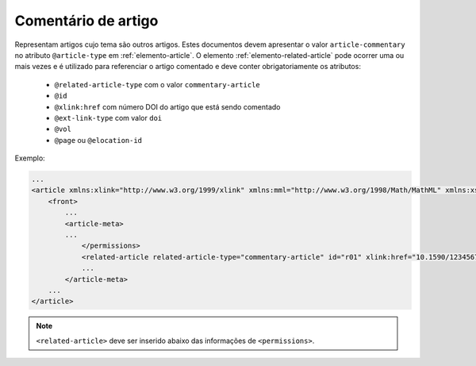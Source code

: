 .. _artigo-comentado:

Comentário de artigo
====================

Representam artigos cujo tema são outros artigos. Estes documentos devem apresentar o valor ``article-commentary`` no atributo ``@article-type`` em :ref:`elemento-article`. O elemento :ref:`elemento-related-article` pode ocorrer uma ou mais vezes e é utilizado para referenciar o artigo comentado e deve conter obrigatoriamente os atributos:


 * ``@related-article-type`` com o valor ``commentary-article``
 * ``@id``
 * ``@xlink:href`` com número DOI do artigo que está sendo comentado
 * ``@ext-link-type`` com valor ``doi``
 * ``@vol``
 * ``@page`` ou ``@elocation-id``


Exemplo:

.. code-block:: xml

    ...
    <article xmlns:xlink="http://www.w3.org/1999/xlink" xmlns:mml="http://www.w3.org/1998/Math/MathML" xmlns:xsi="http://www.w3.org/2001/XMLSchema-instance" specific-use="sps-1.8" dtd-version="1.0" article-type="article-commentary" xml:lang="en">
        <front>
            ...
            <article-meta>
            ...
                </permissions>
                <related-article related-article-type="commentary-article" id="r01" xlink:href="10.1590/123456720182998" ext-link-type="doi" vol="109" page="87-92"/>
                ...
            </article-meta>
        ...
    </article>


.. note:: ``<related-article>`` deve ser inserido abaixo das informações de ``<permissions>``.





